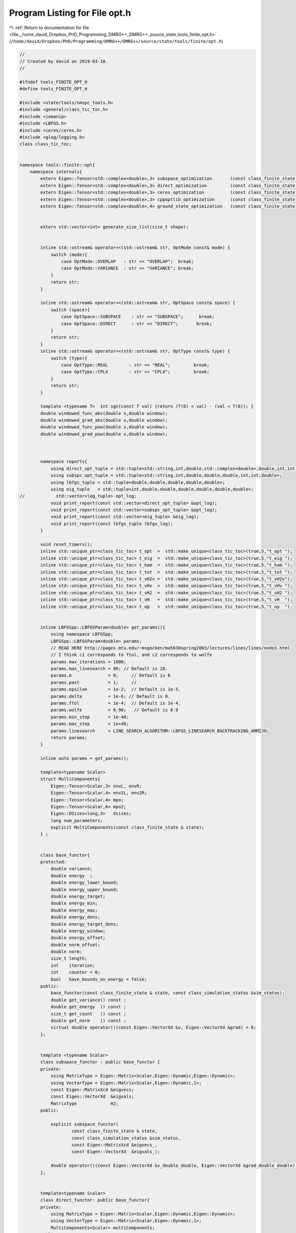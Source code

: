 
.. _program_listing_file__home_david_Dropbox_PhD_Programming_DMRG++_DMRG++_source_state_tools_finite_opt.h:

Program Listing for File opt.h
==============================

|exhale_lsh| :ref:`Return to documentation for file <file__home_david_Dropbox_PhD_Programming_DMRG++_DMRG++_source_state_tools_finite_opt.h>` (``/home/david/Dropbox/PhD/Programming/DMRG++/DMRG++/source/state/tools/finite/opt.h``)

.. |exhale_lsh| unicode:: U+021B0 .. UPWARDS ARROW WITH TIP LEFTWARDS

.. code-block:: cpp

   //
   // Created by david on 2019-03-18.
   //
   
   #ifndef tools_FINITE_OPT_H
   #define tools_FINITE_OPT_H
   
   #include <state/tools/nmspc_tools.h>
   #include <general/class_tic_toc.h>
   #include <iomanip>
   #include <LBFGS.h>
   #include <ceres/ceres.h>
   #include <glog/logging.h>
   class class_tic_toc;
   
   
   namespace tools::finite::opt{
       namespace internals{
           extern Eigen::Tensor<std::complex<double>,3> subspace_optimization       (const class_finite_state & state, const class_simulation_status & sim_status, OptType optType, OptMode optMode);
           extern Eigen::Tensor<std::complex<double>,3> direct_optimization         (const class_finite_state & state, const class_simulation_status & sim_status, OptType optType);
           extern Eigen::Tensor<std::complex<double>,3> ceres_optimization          (const class_finite_state & state, const class_simulation_status & sim_status, OptType optType);
           extern Eigen::Tensor<std::complex<double>,3> cppoptlib_optimization      (const class_finite_state & state, const class_simulation_status & sim_status);
           extern Eigen::Tensor<std::complex<double>,4> ground_state_optimization   (const class_finite_state & state, std::string ritzstring = "SR");
   
   
           extern std::vector<int> generate_size_list(size_t shape);
   
   
           inline std::ostream& operator<<(std::ostream& str, OptMode const& mode) {
               switch (mode){
                   case OptMode::OVERLAP   : str << "OVERLAP";  break;
                   case OptMode::VARIANCE  : str << "VARIANCE"; break;
               }
               return str;
           }
   
           inline std::ostream& operator<<(std::ostream& str, OptSpace const& space) {
               switch (space){
                   case OptSpace::SUBSPACE    : str << "SUBSPACE";      break;
                   case OptSpace::DIRECT      : str << "DIRECT";       break;
               }
               return str;
           }
           inline std::ostream& operator<<(std::ostream& str, OptType const& type) {
               switch (type){
                   case OptType::REAL        : str << "REAL";         break;
                   case OptType::CPLX        : str << "CPLX";         break;
               }
               return str;
           }
   
           template <typename T>  int sgn(const T val) {return (T(0) < val) - (val < T(0)); }
           double windowed_func_abs(double x,double window);
           double windowed_grad_abs(double x,double window);
           double windowed_func_pow(double x,double window);
           double windowed_grad_pow(double x,double window);
   
   
   
           namespace reports{
               using direct_opt_tuple = std::tuple<std::string,int,double,std::complex<double>,double,int,int,double>;
               using subspc_opt_tuple = std::tuple<std::string,int,double,double,double,int,int,double>;
               using lbfgs_tuple = std::tuple<double,double,double,double,double>;
               using eig_tuple   = std::tuple<int,double,double,double,double,double,double>;
   //            std::vector<log_tuple> opt_log;
               void print_report(const std::vector<direct_opt_tuple> &opt_log);
               void print_report(const std::vector<subspc_opt_tuple> &opt_log);
               void print_report(const std::vector<eig_tuple> &eig_log);
               void print_report(const lbfgs_tuple lbfgs_log);
           }
   
           void reset_timers();
           inline std::unique_ptr<class_tic_toc> t_opt  =  std::make_unique<class_tic_toc>(true,5,"t_opt ");
           inline std::unique_ptr<class_tic_toc> t_eig  =  std::make_unique<class_tic_toc>(true,5,"t_eig ");
           inline std::unique_ptr<class_tic_toc> t_ham  =  std::make_unique<class_tic_toc>(true,5,"t_ham ");
           inline std::unique_ptr<class_tic_toc> t_tot  =  std::make_unique<class_tic_toc>(true,5,"t_tot ");
           inline std::unique_ptr<class_tic_toc> t_vH2v =  std::make_unique<class_tic_toc>(true,5,"t_vH2v");
           inline std::unique_ptr<class_tic_toc> t_vHv  =  std::make_unique<class_tic_toc>(true,5,"t_vHv ");
           inline std::unique_ptr<class_tic_toc> t_vH2  =  std::make_unique<class_tic_toc>(true,5,"t_vH2 ");
           inline std::unique_ptr<class_tic_toc> t_vH   =  std::make_unique<class_tic_toc>(true,5,"t_vH  ");
           inline std::unique_ptr<class_tic_toc> t_op   =  std::make_unique<class_tic_toc>(true,5,"t_op  ");
   
   
           inline LBFGSpp::LBFGSParam<double> get_params(){
               using namespace LBFGSpp;
               LBFGSpp::LBFGSParam<double> params;
               // READ HERE http://pages.mtu.edu/~msgocken/ma5630spring2003/lectures/lines/lines/node3.html
               // I think c1 corresponds to ftol, and c2 corresponds to wolfe
               params.max_iterations = 1000;
               params.max_linesearch = 80; // Default is 20.
               params.m              = 8;     // Default is 6
               params.past           = 1;     //
               params.epsilon        = 1e-2;  // Default is 1e-5.
               params.delta          = 1e-6; // Default is 0.
               params.ftol           = 1e-4;  // Default is 1e-4.
               params.wolfe          = 0.90;   // Default is 0.9
               params.min_step       = 1e-40;
               params.max_step       = 1e+40;
               params.linesearch     = LINE_SEARCH_ALGORITHM::LBFGS_LINESEARCH_BACKTRACKING_ARMIJO;
               return params;
           }
   
           inline auto params = get_params();
   
           template<typename Scalar>
           struct MultiComponents{
               Eigen::Tensor<Scalar,3> envL, envR;
               Eigen::Tensor<Scalar,4> env2L, env2R;
               Eigen::Tensor<Scalar,4> mpo;
               Eigen::Tensor<Scalar,6> mpo2;
               Eigen::DSizes<long,3>   dsizes;
               long num_parameters;
               explicit MultiComponents(const class_finite_state & state);
           } ;
   
   
           class base_functor{
           protected:
               double variance;
               double energy  ;
               double energy_lower_bound;
               double energy_upper_bound;
               double energy_target;
               double energy_min;
               double energy_max;
               double energy_dens;
               double energy_target_dens;
               double energy_window;
               double energy_offset;
               double norm_offset;
               double norm;
               size_t length;
               int    iteration;
               int    counter = 0;
               bool   have_bounds_on_energy = false;
           public:
               base_functor(const class_finite_state & state, const class_simulation_status &sim_status);
               double get_variance() const ;
               double get_energy  () const ;
               size_t get_count   () const ;
               double get_norm    () const ;
               virtual double operator()(const Eigen::VectorXd &v, Eigen::VectorXd &grad) = 0;
           };
   
   
           template <typename Scalar>
           class subspace_functor : public base_functor {
           private:
               using MatrixType = Eigen::Matrix<Scalar,Eigen::Dynamic,Eigen::Dynamic>;
               using VectorType = Eigen::Matrix<Scalar,Eigen::Dynamic,1>;
               const Eigen::MatrixXcd &eigvecs;
               const Eigen::VectorXd  &eigvals;
               MatrixType             H2;
           public:
   
               explicit subspace_functor(
                       const class_finite_state & state,
                       const class_simulation_status &sim_status,
                       const Eigen::MatrixXcd &eigvecs_,
                       const Eigen::VectorXd  &eigvals_);
   
               double operator()(const Eigen::VectorXd &v_double_double, Eigen::VectorXd &grad_double_double) override;
           };
   
   
           template<typename Scalar>
           class direct_functor: public base_functor{
           private:
               using MatrixType = Eigen::Matrix<Scalar,Eigen::Dynamic,Eigen::Dynamic>;
               using VectorType = Eigen::Matrix<Scalar,Eigen::Dynamic,1>;
               MultiComponents<Scalar> multiComponents;
           public:
               explicit direct_functor(const class_finite_state & state, const class_simulation_status & sim_status);
               double operator()(const Eigen::VectorXd &v_double_double, Eigen::VectorXd &grad_double_double) override;
           };
   
   
   
   
       class ceres_functor : public ceres::FirstOrderFunction{
           public:
               using Scalar = std::complex<double>;
               using MatrixType = Eigen::Matrix<Scalar,Eigen::Dynamic,Eigen::Dynamic>;
               using VectorType = Eigen::Matrix<Scalar,Eigen::Dynamic,1>;
           protected:
               mutable double variance;
               mutable double energy  ;
               mutable double energy_lower_bound;
               mutable double energy_upper_bound;
               mutable double energy_target;
               mutable double energy_min;
               mutable double energy_max;
               mutable double energy_dens;
               mutable double energy_target_dens;
               mutable double energy_window;
               mutable double energy_offset;
               mutable double norm_offset;
               mutable double norm;
               size_t length;
               int    iteration;
               mutable int    counter = 0;
               bool   have_bounds_on_energy = false;
               MultiComponents<Scalar> multiComponents;
       public:
               ceres_functor(const class_finite_state & state, const class_simulation_status &sim_status);
               ~ceres_functor(){}
   
               bool Evaluate(const double* v_double_double,
                                     double* fx,
                                     double* grad_double_double) const;
               int NumParameters() const;
   
               double get_variance() const ;
               double get_energy  () const ;
               size_t get_count   () const ;
               double get_norm    () const ;
           };
   
   
   
   
           template<typename Scalar> using VectorType = Eigen::Matrix<Scalar,Eigen::Dynamic, 1>;
   
           template<typename Derived>
           VectorType<typename Derived::Scalar> get_vH2 (const Eigen::MatrixBase<Derived> &v, const MultiComponents<typename Derived::Scalar> &multiComponents){
               using Scalar = typename Derived::Scalar;
               t_vH2->tic();
               size_t log2chiL  = std::log2(multiComponents.dsizes[1]);
               size_t log2chiR  = std::log2(multiComponents.dsizes[2]);
               size_t log2spin  = std::log2(multiComponents.dsizes[0]);
               Eigen::Tensor<Scalar,3> vH2;
               if (log2spin > log2chiL + log2chiR){
                   if (log2chiL > log2chiR){
                       Eigen::Tensor<Scalar,3> theta = Eigen::TensorMap<const Eigen::Tensor<const Scalar,3>>(v.derived().data(), multiComponents.dsizes).shuffle(Textra::array3{1,0,2});
                       vH2 =
                               theta
                               .contract(multiComponents.env2L, Textra::idx({0}, {0}))
                               .contract(multiComponents.mpo  , Textra::idx({0,3}, {2,0}))
                               .contract(multiComponents.env2R, Textra::idx({0,3}, {0,2}))
                               .contract(multiComponents.mpo  , Textra::idx({2,1,4}, {2,0,1}))
                               .shuffle(Textra::array3{2,0,1});
                   }
   
                   else{
                       Eigen::Tensor<Scalar,3> theta = Eigen::TensorMap<const Eigen::Tensor<const Scalar,3>>(v.derived().data(), multiComponents.dsizes).shuffle(Textra::array3{2,0,1});
                       vH2 =
                               theta
                               .contract(multiComponents.env2R, Textra::idx({0}, {0}))
                               .contract(multiComponents.mpo  , Textra::idx({0,3}, {2,1}))
                               .contract(multiComponents.env2L, Textra::idx({0,3}, {0,2}))
                               .contract(multiComponents.mpo  , Textra::idx({2,4,1}, {2,0,1}))
                               .shuffle(Textra::array3{2,1,0});
                   }
   
               }else{
                   Eigen::Tensor<Scalar,3> theta = Eigen::TensorMap<const Eigen::Tensor<const Scalar,3>>(v.derived().data(), multiComponents.dsizes).shuffle(Textra::array3{1,0,2});
                   vH2 =
                       theta
                       .contract(multiComponents.env2L, Textra::idx({0}, {0}))
                       .contract(multiComponents.mpo  , Textra::idx({0,3}, {2,0}))
                       .contract(multiComponents.mpo  , Textra::idx({4,2}, {2,0}))
                       .contract(multiComponents.env2R, Textra::idx({0,2,3}, {0,2,3}))
                       .shuffle(Textra::array3{1, 0, 2});
               }
               t_vH2->toc();
               return Eigen::Map<VectorType<Scalar>>(vH2.data(),vH2.size());
           }
           template<typename Derived>
           VectorType<typename Derived::Scalar> get_vH (const Eigen::MatrixBase<Derived> &v, const MultiComponents<typename Derived::Scalar> &multiComponents){
               using Scalar = typename Derived::Scalar;
               Eigen::Tensor<Scalar,3> vH;
               t_vH->tic();
               size_t log2chiL  = std::log2(multiComponents.dsizes[1]);
               size_t log2chiR  = std::log2(multiComponents.dsizes[2]);
   //            size_t log2spin  = std::log2(multiComponents.dsizes[0]);
               if (log2chiL > log2chiR){
                   Eigen::Tensor<Scalar,3> theta = Eigen::TensorMap<const Eigen::Tensor<const Scalar,3>>(v.derived().data(), multiComponents.dsizes).shuffle(Textra::array3{1,0,2});
                   vH =
                           theta
                           .contract(multiComponents.envL, Textra::idx({0}, {0}))
                           .contract(multiComponents.mpo , Textra::idx({0,3}, {2,0}))
                           .contract(multiComponents.envR, Textra::idx({0,2}, {0, 2}))
                           .shuffle(Textra::array3{1, 0, 2});
               }else{
                   Eigen::Tensor<Scalar,3> theta = Eigen::TensorMap<const Eigen::Tensor<const Scalar,3>>(v.derived().data(), multiComponents.dsizes).shuffle(Textra::array3{2,0,1});
                   vH =
                           theta
                           .contract(multiComponents.envR, Textra::idx({0}, {0}))
                           .contract(multiComponents.mpo , Textra::idx({0,3}, {2,1}))
                           .contract(multiComponents.envL, Textra::idx({0,2}, {0,2}))
                           .shuffle(Textra::array3{1, 2, 0});
               }
   
               t_vH->toc();
   
               return Eigen::Map<VectorType<Scalar>>(vH.data(),vH.size());
           }
   
           template<typename Derived>
           std::pair<VectorType<typename Derived::Scalar>,typename Derived::Scalar>
                   get_Hv_vHv(const Eigen::MatrixBase<Derived> &v,
                              const MultiComponents<typename Derived::Scalar> &multiComponents){
               auto Hv = tools::finite::opt::internals::get_vH(v,multiComponents);
               t_vHv->tic();
               auto vHv = v.dot(Hv);
               t_vHv->toc();
               return std::make_pair(Hv,vHv);
           }
   
   
           template<typename Derived>
           std::pair<VectorType<typename Derived::Scalar>,typename Derived::Scalar>
                   get_H2v_vH2v(const Eigen::MatrixBase<Derived> &v,
                                const MultiComponents<typename Derived::Scalar> &multiComponents){
               auto H2v = tools::finite::opt::internals::get_vH2(v,multiComponents);
               t_vH2v->tic();
               auto vH2v = v.dot(H2v);
               t_vH2v->toc();
               return std::make_pair(H2v,vH2v);
           }
       }
   }
   
   
   
   #endif //DMRG_OPT_H

